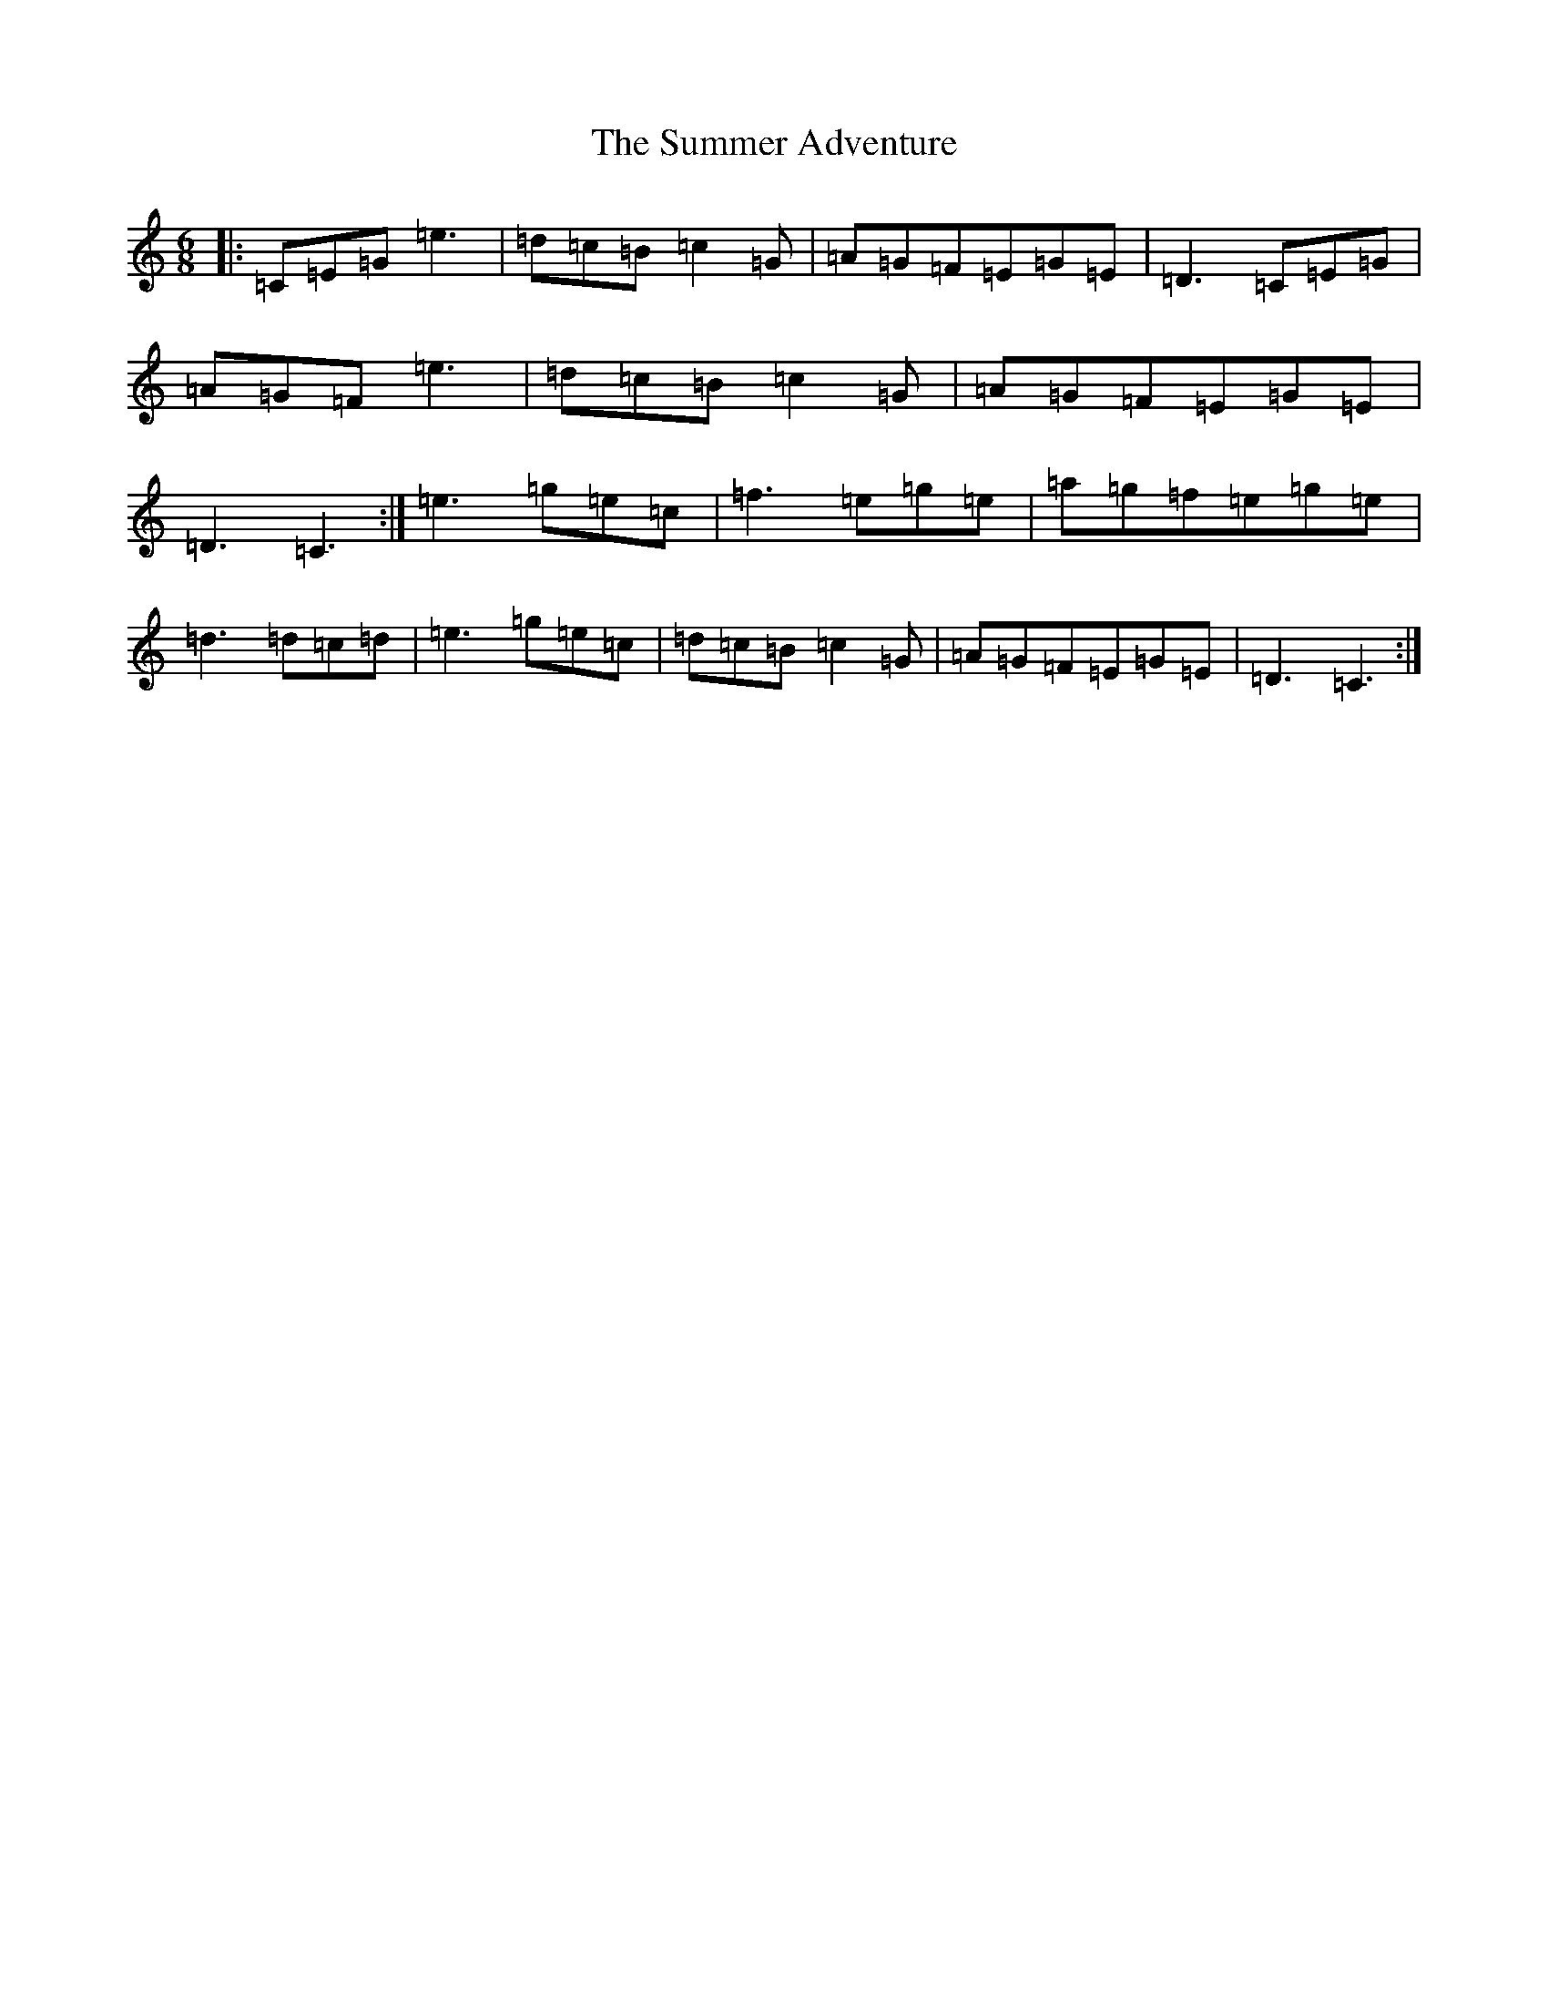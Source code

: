 X: 20389
T: Summer Adventure, The
S: https://thesession.org/tunes/13702#setting24366
R: jig
M:6/8
L:1/8
K: C Major
|:=C=E=G=e3|=d=c=B=c2=G|=A=G=F=E=G=E|=D3=C=E=G|=A=G=F=e3|=d=c=B=c2=G|=A=G=F=E=G=E|=D3=C3:|=e3=g=e=c|=f3=e=g=e|=a=g=f=e=g=e|=d3=d=c=d|=e3=g=e=c|=d=c=B=c2=G|=A=G=F=E=G=E|=D3=C3:|